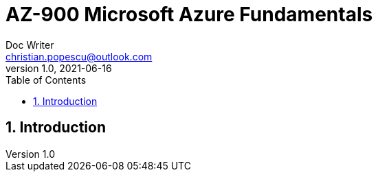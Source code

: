 = AZ-900 Microsoft Azure Fundamentals
Doc Writer <christian.popescu@outlook.com>
v 1.0, 2021-06-16
:sectnums:
:toc:
:toclevels: 5

== Introduction



